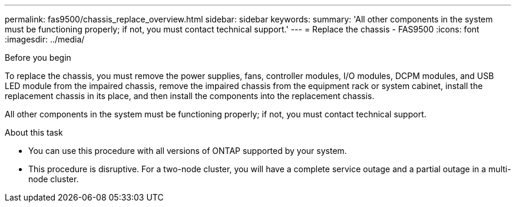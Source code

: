 ---
permalink: fas9500/chassis_replace_overview.html
sidebar: sidebar
keywords:
summary: 'All other components in the system must be functioning properly; if not, you must contact technical support.'
---
= Replace the chassis - FAS9500
:icons: font
:imagesdir: ../media/

[.lead]
.Before you begin
To replace the chassis, you must remove the power supplies, fans, controller modules, I/O modules, DCPM modules, and USB LED module from the impaired chassis, remove the impaired chassis from the equipment rack or system cabinet, install the replacement chassis in its place, and then install the components into the replacement chassis.

All other components in the system must be functioning properly; if not, you must contact technical support.

.About this task
* You can use this procedure with all versions of ONTAP supported by your system.
* This procedure is disruptive. For a two-node cluster, you will have a complete service outage and a partial outage in a multi-node cluster.
